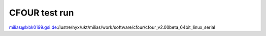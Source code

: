 ==============
CFOUR test run
==============


milias@lxbk0199.gsi.de:/lustre/nyx/ukt/milias/work/software/cfour/cfour_v2.00beta_64bit_linux_serial

